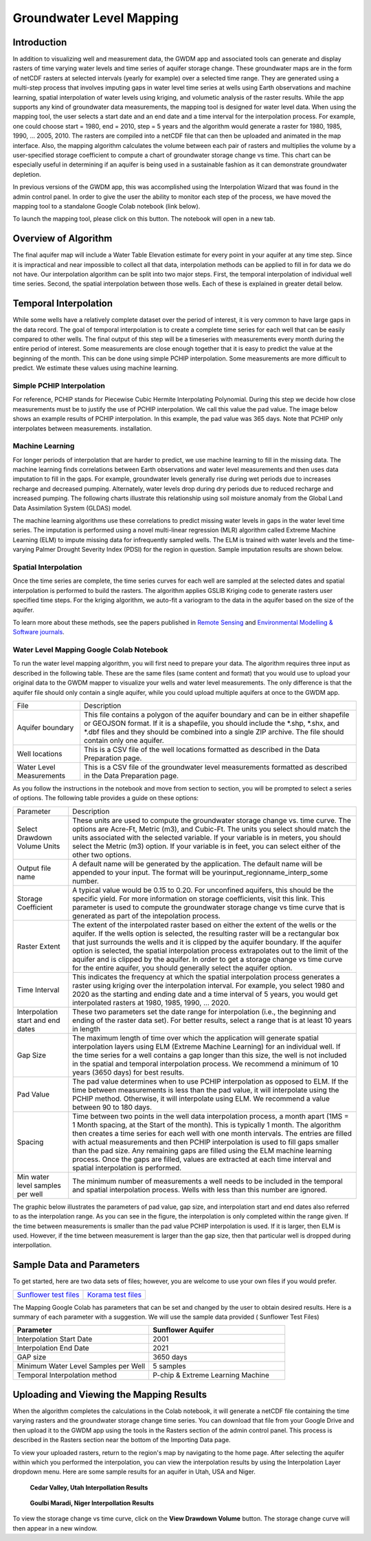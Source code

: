 .. raw:: html
   :file: translate.html
   
**Groundwater Level Mapping**
=============================
**Introduction**
-------------------
In addition to visualizing well and measurement data, the GWDM app and associated tools can generate and display rasters of time varying water levels and time series of aquifer storage change. These groundwater maps are in the form of netCDF rasters at selected intervals (yearly for example) over a selected time range. They are generated using a multi-step process that involves imputing gaps in water level time series at wells using Earth observations and machine learning, spatial interpolation of water levels using kriging, and volumetic analysis of the raster results. While the app supports any kind of groundwater data measurements, the mapping tool is designed for water level data. When using the mapping tool, the user selects a start date and an end date and a time interval for the interpolation process. For example, one could choose start = 1980, end = 2010, step = 5 years and the algorithm would generate a raster for 1980, 1985, 1990, ... 2005, 2010. The rasters are compiled into a netCDF file that can then be uploaded and animated in the map interface. Also, the mapping algorithm calculates the volume between each pair of rasters and multiplies the volume by a user-specified storage coefficient to compute a chart of groundwater storage change vs time. This chart can be especially useful in determining if an aquifer is being used in a sustainable fashion as it can demonstrate groundwater depletion.

In previous versions of the GWDM app, this was accomplished using the Interpolation Wizard that was found in the admin control panel. In order to give the user the ability to monitor each step of the process, we have moved the mapping tool to a standalone Google Colab notebook (link below).

To launch the mapping tool, please click on this button. The notebook will open in a new tab. 

.. raw:: html

    <a href="https://colab.research.google.com/github/BYU-Hydroinformatics/gwdm-notebooks/blob/main/GWDM_AquiferMapping.ipynb" target="_blank">
        <img src="https://colab.research.google.com/assets/colab-badge.svg" alt="Open In Colab">
    </a>

**Overview of Algorithm**
--------------------------
The final aquifer map will include a Water Table Elevation estimate for every point in your aquifer at any time step. Since it is impractical and near impossible to collect all that data, interpolation methods can be applied to fill in for data we do not have. Our interpolation algorithm can be split into two major steps. First, the temporal interpolation of individual well time series. Second, the spatial interpolation between those wells. Each of these is explained in greater detail below.

**Temporal Interpolation**
---------------------------
While some wells have a relatively complete dataset over the period of interest, it is very common to have large gaps in the data record. The goal of temporal interpolation is to create a complete time series for each well that can be easily compared to other wells. The final output of this step will be a timeseries with measurements every month during the entire period of interest. Some measurements are close enough together that it is easy to predict the value at the beginning of the month. This can be done using simple PCHIP interpolation. Some measurements are more difficult to predict. We estimate these values using machine learning.

**Simple PCHIP Interpolation**
~~~~~~~~~~~~~~~~~~~~~~~~~~~~~~
For reference, PCHIP stands for Piecewise Cubic Hermite Interpolating Polynomial. During this step we decide how close measurements must be to justify the use of PCHIP interpolation. We call this value the pad value. The image below shows an example results of PCHIP interpolation. In this example, the pad value was 365 days. Note that PCHIP only interpolates between measurements.
installation.

.. image:: images_mapping/PCHIP_NBimage.png
    
**Machine Learning**
~~~~~~~~~~~~~~~~~~~~
For longer periods of interpolation that are harder to predict, we use machine learning to fill in the missing data. The machine learning finds correlations between Earth observations and water level measurements and then uses data imputation to fill in the gaps. For example, groundwater levels generally rise during wet periods due to increases recharge and decreased pumping. Alternately, water levels drop during dry periods due to reduced recharge and increased pumping. The following charts illustrate this relationship using soil moisture anomaly from the Global Land Data Assimilation System (GLDAS) model.

.. image:: images_mapping/soil_moisture_correlation.png

The machine learning algorithms use these correlations to predict missing water levels in gaps in the water level time series. The imputation is performed using a novel multi-linear regression (MLR) algorithm called Extreme Machine Learning (ELM) to impute missing data for infrequently sampled wells. The ELM is trained with water levels and the time-varying Palmer Drought Severity Index (PDSI) for the region in question. Sample imputation results are shown below.

.. image:: images_mapping/imputation_results.png

**Spatial Interpolation**
~~~~~~~~~~~~~~~~~~~~~~~~~~
Once the time series are complete, the time series curves for each well are sampled at the selected dates and spatial interpolation is performed to build the rasters. The algorithm applies GSLIB Kriging code to generate rasters user specified time steps. For the kriging algorithm, we auto-fit a variogram to the data in the aquifer based on the size of the aquifer.

To learn more about these methods, see the papers published in `Remote Sensing <https://www.mdpi.com/2072-4292/12/12/2044>`_ and `Environmental Modelling & Software journals <https://www.sciencedirect.com/science/article/pii/S1364815220301997?via%3Dihub>`_. 


**Water Level Mapping Google Colab Notebook**
~~~~~~~~~~~~~~~~~~~~~~~~~~~~~~~~~~~~~~~~~~~~~~
To run the water level mapping algorithm, you will first need to prepare your data. The algorithm requires three input as described in the following table. These are the same files (same content and format) that you would use to upload your original data to the GWDM mapper to visualize your wells and water level measurements. The only difference is that the aquifer file should only contain a single aquifer, while you could upload multiple aquifers at once to the GWDM app.

+-------------------------+-----------------------------------------------------------------------------------------------------------------------------------------------------------------------+
| File                    | Description                                                                                                                                                           |
+-------------------------+-----------------------------------------------------------------------------------------------------------------------------------------------------------------------+
| Aquifer boundary        | This file contains a polygon of the aquifer boundary and can be in either shapefile or GEOJSON format. If it is a shapefile, you should include the *.shp, *.shx, and |
|                         | *.dbf files and they should be combined into a single ZIP archive. The file should contain only one aquifer.                                                          |
+-------------------------+-----------------------------------------------------------------------------------------------------------------------------------------------------------------------+
| Well locations          | This is a CSV file of the well locations formatted as described in the Data Preparation page.                                                                         |   
+-------------------------+-----------------------------------------------------------------------------------------------------------------------------------------------------------------------+
|Water Level Measurements | This is a CSV file of the groundwater level measurements formatted as described in the Data Preparation page.                                                         |
+-------------------------+-----------------------------------------------------------------------------------------------------------------------------------------------------------------------+

As you follow the instructions in the notebook and move from section to section, you will be prompted to select a series of options. The following table provides a guide on these options:

.. list-table:: 
     
   * - Parameter
     - Description
   * - Select Drawdown Volume Units
     - These units are used to compute the groundwater storage change vs. time curve. The options are Acre-Ft, Metric (m3), and Cubic-Ft. The units you select should match the units associated with the selected variable. If your            variable is in meters, you should select the Metric (m3) option. If your variable is in feet, you can select either of the other two options.
   * - Output file name
     - A default name will be generated by the application. The default name will be appended to your input. The format will be yourinput_regionname_interp_some number.
   * - Storage Coefficient
     - A typical value would be 0.15 to 0.20. For unconfined aquifers, this should be the specific yield. For more information on storage coefficients, visit this link. This parameter is used to compute the groundwater storage              change vs time curve that is generated as part of the intepolation process.
   * - Raster Extent
     - The extent of the interpolated raster based on either the extent of the wells or the aquifer. If the wells option is selected, the resulting raster will be a rectangular box that just surrounds the wells and it is clipped by        the aquifer boundary. If the aquifer option is selected, the spatial interpolation process extrapolates out to the limit of the aquifer and is clipped by the aquifer. In order to get a storage change vs time curve for the            entire aquifer, you should generally select the aquifer option.
   * - Time Interval
     - This indicates the frequency at which the spatial interpolation process generates a raster using kriging over the interpolation interval. For example, you select 1980 and 2020 as the starting and ending date and a time              interval of 5 years, you would get interpolated rasters at 1980, 1985, 1990, ... 2020.
   * - Interpolation start and end dates
     - These two parameters set the date range for interpolation (i.e., the beginning and ending of the raster data set). For better results, select a range that is at least 10 years in length
   * - Gap Size
     - The maximum length of time over which the application will generate spatial interpolation layers using ELM (Extreme Machine Learning) for an individual well. If the time series for a well contains a gap longer than this size,        the well is not included in the spatial and temporal interpolation process. We recommend a minimum of 10 years (3650 days) for best results.
   * - Pad Value
     - The pad value determines when to use PCHIP interpolation as opposed to ELM. If the time between measurements is less than the pad value, it will interpolate using the PCHIP method. Otherwise, it will interpolate using ELM. We        recommend a value between 90 to 180 days.
   * - Spacing
     - Time between two points in the well data interpolation process, a month apart (1MS = 1 Month spacing, at the Start of the month). This is typically 1 month. The algorithm then creates a time series for each well with one            month intervals. The entries are filled with actual measurements and then PCHIP interpolation is used to fill gaps smaller than the pad size. Any remaining gaps are filled using the ELM machine learning process. Once the gaps        are filled, values are extracted at each time interval and spatial interpolation is performed.
   * - Min water level samples per well
     - The minimum number of measurements a well needs to be included in the temporal and spatial interpolation process. Wells with less than this number are ignored.

The graphic below illustrates the parameters of pad value, gap size, and interpolation start and end dates also referred to as the interpolation range. As you can see in the figure, the interpolation is only completed within the range given. If the time between measurements is smaller than the pad value PCHIP interpolation is used. If it is larger, then ELM is used. However, if the time between measurement is larger than the gap size, then that particular well is dropped during interpollation.

.. image:: images_mapping/interp_type_graphic.jpg
   :scale: 65%
   
**Sample Data and Parameters**
-----------------------------
To get started, here are two data sets of files; however, you are welcome to use your own files if you would prefer.

.. list-table::

      * - `Sunflower test files <https://github.com/BYU-Hydroinformatics/gwdm/blob/ReadtheDocs-Documentation/docs/source/test_files/sunflower_test_files.zip>`_
        - `Korama test files <https://github.com/BYU-Hydroinformatics/gwdm/blob/ReadtheDocs-Documentation/docs/source/test_files/korama_test_files.zip>`_

  
The Mapping Google Colab has parameters that can be set and changed by the user to obtain desired results. Here is a summary of each parameter with a suggestion. We will use the sample data provided ( Sunflower Test Files)

.. list-table::
   :widths: 20 20

   * - **Parameter**
     - **Sunflower Aquifer**
   * - Interpolation Start Date
     - 2001
   * - Interpolation End Date
     - 2021
   * - GAP size
     - 3650 days
   * - Minimum Water Level Samples per Well
     - 5 samples
   * - Temporal Interpolation method
     - P-chip & Extreme Learning Machine

**Uploading and Viewing the Mapping Results**
------------
When the algorithm completes the calculations in the Colab notebook, it will generate a netCDF file containing the time varying rasters and the groundwater storage change time series. You can download that file from your Google Drive and then upload it to the GWDM app using the tools in the Rasters section of the admin control panel. This process is described in the Rasters section near the bottom of the Importing Data page.

.. image:: images_import/upload_raster.png
   :scale: 65%

To view your uploaded rasters, return to the region's map by navigating to the home page. After selecting the aquifer within which you performed the interpolation, you can view the interpolation results by using the Interpolation Layer dropdown menu. Here are some sample results for an aquifer in Utah, USA and Niger.

.. figure:: images_mapping/interp_CedarValley.gif
   :scale: 65%
   
   **Cedar Valley, Utah Interpollation Results**
   
   
.. figure:: images_mapping/interp_niger_goulbi.gif
   :scale: 65%
   
   **Goulbi Maradi, Niger Interpollation Results**
  
   
To view the storage change vs time curve, click on the **View Drawdown Volume** button. The storage change curve will then appear in a new window.
